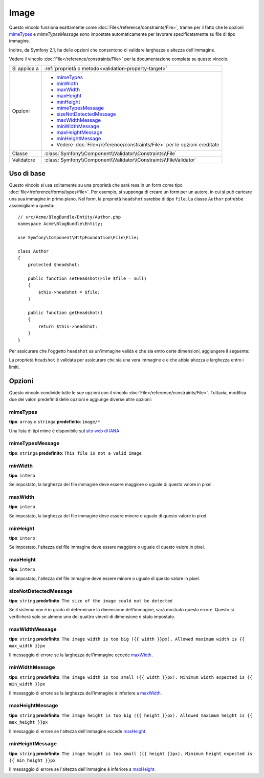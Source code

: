 Image
=====

Questo vincolo funziona esattamente come :doc:`File</reference/constraints/File>`,
tranne per il fatto che le opzioni `mimeTypes`_ e `mimeTypesMessage` sono impostate
automaticamente per lavorare specificatamente su file di tipo immagine.

Inoltre, da Symfony 2.1, ha delle opzioni che consentono di validare larghezza e
altezza dell'immagine.

Vedere il vincolo :doc:`File</reference/constraints/File>` per la documentazione completa
su questo vincolo.

+----------------+----------------------------------------------------------------------------+
| Si applica a   | :ref:`proprietà o metodo<validation-property-target>`                      |
+----------------+----------------------------------------------------------------------------+
| Opzioni        | - `mimeTypes`_                                                             |
|                | - `minWidth`_                                                              |
|                | - `maxWidth`_                                                              |
|                | - `maxHeight`_                                                             |
|                | - `minHeight`_                                                             |
|                | - `mimeTypesMessage`_                                                      |
|                | - `sizeNotDetectedMessage`_                                                |
|                | - `maxWidthMessage`_                                                       |
|                | - `minWidthMessage`_                                                       |
|                | - `maxHeightMessage`_                                                      |
|                | - `minHeightMessage`_                                                      |
|                | - Vedere :doc:`File</reference/constraints/File>` per le opzioni ereditate |
+----------------+----------------------------------------------------------------------------+
| Classe         | :class:`Symfony\\Component\\Validator\\Constraints\\File`                  |
+----------------+----------------------------------------------------------------------------+
| Validatore     | :class:`Symfony\\Component\\Validator\\Constraints\\FileValidator`         |
+----------------+----------------------------------------------------------------------------+

Uso di base
-----------

Questo vincolo si usa solitamente su una proprietà che sarà resa in un form
come tipo :doc:`file</reference/forms/types/file>`. Per esempio, si
supponga di creare un form per un autore, in cui si può caricare una sua
immagine in primo piano. Nel form, la proprietà ``headshot`` sarebbe di tipo
``file``. La classe ``Author`` potrebbe assomigliare a questa::

    // src/Acme/BlogBundle/Entity/Author.php
    namespace Acme\BlogBundle\Entity;

    use Symfony\Component\HttpFoundation\File\File;

    class Author
    {
        protected $headshot;

        public function setHeadshot(File $file = null)
        {
            $this->headshot = $file;
        }

        public function getHeadshot()
        {
            return $this->headshot;
        }
    }

Per assicurare che l'oggetto ``headshot`` sa un'immagine valida e che sia entro
certe dimensioni, aggiungere il seguente:

.. configuration-block::

    .. code-block:: yaml

        # src/Acme/BlogBundle/Resources/config/validation.yml
        Acme\BlogBundle\Entity\Author
            properties:
                headshot:
                    - Image:
                        minWidth: 200
                        maxWidth: 400
                        minHeight: 200
                        maxHeight: 400


    .. code-block:: php-annotations

        // src/Acme/BlogBundle/Entity/Author.php
        use Symfony\Component\Validator\Constraints as Assert;

        class Author
        {
            /**
             * @Assert\Image(
             *     minWidth = 200,
             *     maxWidth = 400,
             *     minHeight = 200,
             *     maxHeight = 400
             * )
             */
            protected $headshot;
        }

    .. code-block:: xml

        <!-- src/Acme/BlogBundle/Resources/config/validation.xml -->
        <?xml version="1.0" encoding="UTF-8" ?>
        <constraint-mapping xmlns="http://symfony.com/schema/dic/constraint-mapping"
            xmlns:xsi="http://www.w3.org/2001/XMLSchema-instance"
            xsi:schemaLocation="http://symfony.com/schema/dic/constraint-mapping http://symfony.com/schema/dic/constraint-mapping/constraint-mapping-1.0.xsd">

            <class name="Acme\BlogBundle\Entity\Author">
                <property name="headshot">
                    <constraint name="Image">
                        <option name="minWidth">200</option>
                        <option name="maxWidth">400</option>
                        <option name="minHeight">200</option>
                        <option name="maxHeight">400</option>
                    </constraint>
                </property>
            </class>
        </constraint-mapping>

    .. code-block:: php

        // src/Acme/BlogBundle/Entity/Author.php
        // ...

        use Symfony\Component\Validator\Mapping\ClassMetadata;
        use Symfony\Component\Validator\Constraints\Image;

        class Author
        {
            // ...

            public static function loadValidatorMetadata(ClassMetadata $metadata)
            {
                $metadata->addPropertyConstraint('headshot', new Image(array(
                    'minWidth' => 200,
                    'maxWidth' => 400,
                    'minHeight' => 200,
                    'maxHeight' => 400,
                )));
            }
        }

La proprietà ``headshot`` è validata per assicurare che sia una vera immagine e
e che abbia altezza e larghezza entro i limiti.

Opzioni
-------

Questo vincolo condivide tutte le sue opzioni con il vincolo :doc:`File</reference/constraints/File>`.
Tuttavia, modifica due dei valori predefiniti delle opzioni e
aggiunge diverse altre opzioni:

mimeTypes
~~~~~~~~~

**tipo**: ``array`` o ``stringa`` **predefinito**: ``image/*``

Una lista di tipi mime è disponibile sul `sito web di IANA`_

mimeTypesMessage
~~~~~~~~~~~~~~~~

**tipo**: ``stringa`` **predefinito**: ``This file is not a valid image``

minWidth
~~~~~~~~

**tipo**: ``intero``

Se impostato, la larghezza del file immagine deve essere maggiore o uguale di
questo valore in pixel.

maxWidth
~~~~~~~~

**tipo**: ``intero``

Se impostato, la larghezza del file immagine deve essere minore o uguale di
questo valore in pixel.

minHeight
~~~~~~~~~

**tipo**: ``intero``

Se impostato, l'altezza del file immagine deve essere maggiore o uguale di
questo valore in pixel.

maxHeight
~~~~~~~~~

**tipo**: ``intero``

Se impostato, l'altezza del file immagine deve essere minore o uguale di
questo valore in pixel.

sizeNotDetectedMessage
~~~~~~~~~~~~~~~~~~~~~~

**tipo**: ``string`` **predefinito**: ``The size of the image could not be detected``

Se il sistema non è in grado di determinare la dimensione dell'immagine, sarà
mostrato questo errore. Questo si verificherà solo se almeno uno dei quattro vincoli
di dimensione è stato impostato.

maxWidthMessage
~~~~~~~~~~~~~~~

**tipo**: ``string`` **predefinito**: ``The image width is too big ({{ width }}px). Allowed maximum width is {{ max_width }}px``

Il messaggio di errore se la larghezza dell'immagine eccede `maxWidth`_.

minWidthMessage
~~~~~~~~~~~~~~~

**tipo**: ``string`` **predefinito**: ``The image width is too small ({{ width }}px). Minimum width expected is {{ min_width }}px``

Il messaggio di errore se la larghezza dell'immagine è inferiore a `maxWidth`_.

maxHeightMessage
~~~~~~~~~~~~~~~~

**tipo**: ``string`` **predefinito**: ``The image height is too big ({{ height }}px). Allowed maximum height is {{ max_height }}px``

Il messaggio di errore se l'altezza dell'immagine eccede `maxHeight`_.

minHeightMessage
~~~~~~~~~~~~~~~~

**tipo**: ``string`` **predefinito**: ``The image height is too small ({{ height }}px). Minimum height expected is {{ min_height }}px``

Il messaggio di errore se l'altezza dell'immagine è inferiore a `maxHeight`_.

.. _`sito web di IANA`: http://www.iana.org/assignments/media-types/image/index.html
